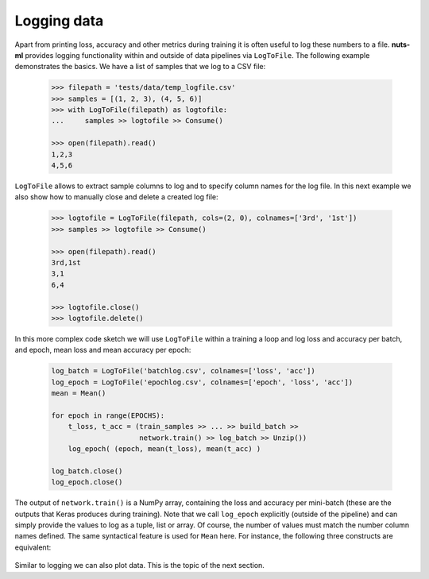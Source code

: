 Logging data
============

Apart from printing loss, accuracy and other metrics during training it is
often useful to log these numbers to a file. **nuts-ml** provides logging
functionality within and outside of data pipelines via ``LogToFile``.
The following example demonstrates the basics. We have a list of samples
that we log to a CSV file:


 .. code:: Python
 
    >>> filepath = 'tests/data/temp_logfile.csv'
    >>> samples = [(1, 2, 3), (4, 5, 6)]
    >>> with LogToFile(filepath) as logtofile:
    ...     samples >> logtofile >> Consume()
    
    >>> open(filepath).read()
    1,2,3
    4,5,6

``LogToFile`` allows to extract sample columns to log and to
specify column names for the log file. In this next example we also show
how to manually close and delete a created log file:
        
 .. code:: Python
 
    >>> logtofile = LogToFile(filepath, cols=(2, 0), colnames=['3rd', '1st'])
    >>> samples >> logtofile >> Consume()
    
    >>> open(filepath).read()
    3rd,1st
    3,1
    6,4

    >>> logtofile.close()
    >>> logtofile.delete()
    
    
In this more complex code sketch we will use ``LogToFile`` within a training a loop
and log loss and accuracy per batch, and epoch, mean loss and mean accuracy per
epoch:

 .. code:: Python
 
    log_batch = LogToFile('batchlog.csv', colnames=['loss', 'acc'])
    log_epoch = LogToFile('epochlog.csv', colnames=['epoch', 'loss', 'acc'])
    mean = Mean()
 
    for epoch in range(EPOCHS):
        t_loss, t_acc = (train_samples >> ... >> build_batch >> 
                         network.train() >> log_batch >> Unzip())      
        log_epoch( (epoch, mean(t_loss), mean(t_acc) )
      
    log_batch.close()
    log_epoch.close()
  
The output of ``network.train()`` is a NumPy array, containing
the loss and accuracy per mini-batch (these are the outputs that Keras produces
during training). Note that we call ``log_epoch`` explicitly (outside of the pipeline) 
and can simply provide the values to log as a tuple, list or array. Of course, 
the number of values must match the number column names defined.
The same syntactical feature is used for ``Mean`` here. For instance, the following
three constructs are equivalent:

  .. doctest::
  
    >>> [1, 2, 3] >> Mean()
    2.0
  
  .. doctest::
  
    >>> Mean()([1, 2, 3])
    2.0
  
  .. doctest::
  
    >>> mean = Mean()
    >>> mean([1, 2, 3])
    2.0
  

Similar to logging we can also plot data. This is the topic of the next section.



    
